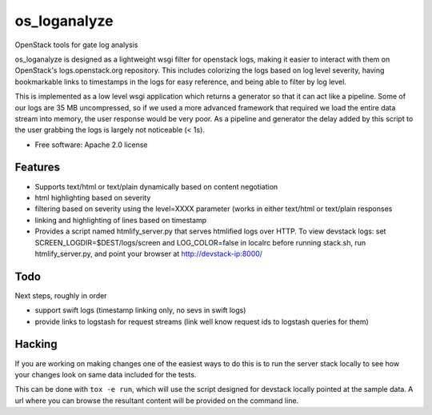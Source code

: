 ===============================
os_loganalyze
===============================

OpenStack tools for gate log analysis

os_loganalyze is designed as a lightweight wsgi filter for openstack
logs, making it easier to interact with them on OpenStack's
logs.openstack.org repository. This includes colorizing the logs based
on log level severity, having bookmarkable links to timestamps in the
logs for easy reference, and being able to filter by log level.

This is implemented as a low level wsgi application which returns a
generator so that it can act like a pipeline. Some of our logs are 35
MB uncompressed, so if we used a more advanced framework that required
we load the entire data stream into memory, the user response would be
very poor. As a pipeline and generator the delay added by this script
to the user grabbing the logs is largely not noticeable (< 1s).

* Free software: Apache 2.0 license

Features
--------
* Supports text/html or text/plain dynamically based on content
  negotiation
* html highlighting based on severity
* filtering based on severity using the level=XXXX parameter (works in
  either text/html or text/plain responses
* linking and highlighting of lines based on timestamp
* Provides a script named htmlify_server.py that serves htmlified logs
  over HTTP. To view devstack logs: set
  SCREEN_LOGDIR=$DEST/logs/screen and LOG_COLOR=false in localrc
  before running stack.sh, run htmlify_server.py, and point your
  browser at http://devstack-ip:8000/

Todo
------------
Next steps, roughly in order

* support swift logs (timestamp linking only, no sevs in swift logs)
* provide links to logstash for request streams (link well know
  request ids to logstash queries for them)

Hacking
-------
If you are working on making changes one of the easiest ways to do
this is to run the server stack locally to see how your changes look
on same data included for the tests.

This can be done with ``tox -e run``, which will use the script
designed for devstack locally pointed at the sample data. A url where
you can browse the resultant content will be provided on the command
line.
